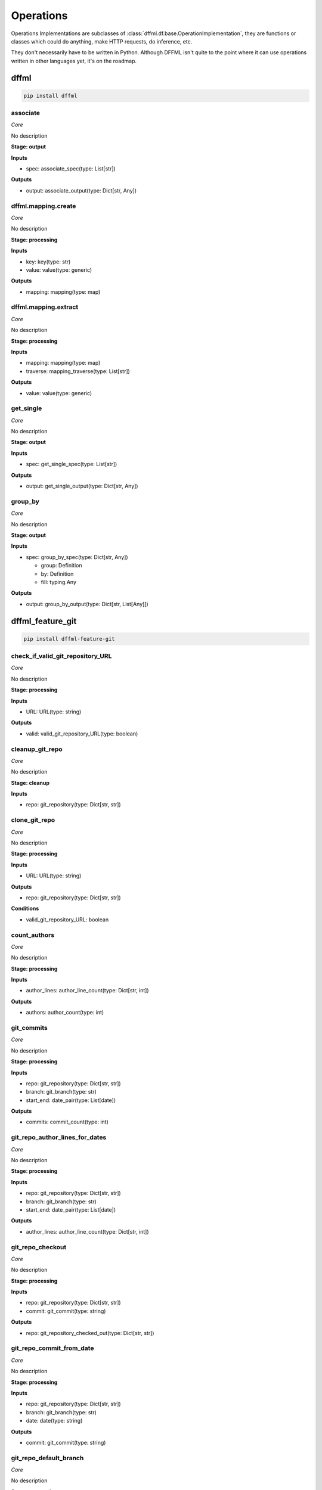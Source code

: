 Operations
==========

Operations Implementations are subclasses of
:class:`dffml.df.base.OperationImplementation`, they are functions or classes
which could do anything, make HTTP requests, do inference, etc.

They don't necessarily have to be written in Python. Although DFFML isn't quite
to the point where it can use operations written in other languages yet, it's on
the roadmap.

dffml
-----

.. code-block:: console

    pip install dffml


associate
~~~~~~~~~

*Core*

No description

**Stage: output**



**Inputs**

- spec: associate_spec(type: List[str])

**Outputs**

- output: associate_output(type: Dict[str, Any])

dffml.mapping.create
~~~~~~~~~~~~~~~~~~~~

*Core*

No description

**Stage: processing**



**Inputs**

- key: key(type: str)
- value: value(type: generic)

**Outputs**

- mapping: mapping(type: map)

dffml.mapping.extract
~~~~~~~~~~~~~~~~~~~~~

*Core*

No description

**Stage: processing**



**Inputs**

- mapping: mapping(type: map)
- traverse: mapping_traverse(type: List[str])

**Outputs**

- value: value(type: generic)

get_single
~~~~~~~~~~

*Core*

No description

**Stage: output**



**Inputs**

- spec: get_single_spec(type: List[str])

**Outputs**

- output: get_single_output(type: Dict[str, Any])

group_by
~~~~~~~~

*Core*

No description

**Stage: output**



**Inputs**

- spec: group_by_spec(type: Dict[str, Any])

  - group: Definition
  - by: Definition
  - fill: typing.Any

**Outputs**

- output: group_by_output(type: Dict[str, List[Any]])

dffml_feature_git
-----------------

.. code-block:: console

    pip install dffml-feature-git


check_if_valid_git_repository_URL
~~~~~~~~~~~~~~~~~~~~~~~~~~~~~~~~~

*Core*

No description

**Stage: processing**



**Inputs**

- URL: URL(type: string)

**Outputs**

- valid: valid_git_repository_URL(type: boolean)

cleanup_git_repo
~~~~~~~~~~~~~~~~

*Core*

No description

**Stage: cleanup**



**Inputs**

- repo: git_repository(type: Dict[str, str])

clone_git_repo
~~~~~~~~~~~~~~

*Core*

No description

**Stage: processing**



**Inputs**

- URL: URL(type: string)

**Outputs**

- repo: git_repository(type: Dict[str, str])

**Conditions**

- valid_git_repository_URL: boolean

count_authors
~~~~~~~~~~~~~

*Core*

No description

**Stage: processing**



**Inputs**

- author_lines: author_line_count(type: Dict[str, int])

**Outputs**

- authors: author_count(type: int)

git_commits
~~~~~~~~~~~

*Core*

No description

**Stage: processing**



**Inputs**

- repo: git_repository(type: Dict[str, str])
- branch: git_branch(type: str)
- start_end: date_pair(type: List[date])

**Outputs**

- commits: commit_count(type: int)

git_repo_author_lines_for_dates
~~~~~~~~~~~~~~~~~~~~~~~~~~~~~~~

*Core*

No description

**Stage: processing**



**Inputs**

- repo: git_repository(type: Dict[str, str])
- branch: git_branch(type: str)
- start_end: date_pair(type: List[date])

**Outputs**

- author_lines: author_line_count(type: Dict[str, int])

git_repo_checkout
~~~~~~~~~~~~~~~~~

*Core*

No description

**Stage: processing**



**Inputs**

- repo: git_repository(type: Dict[str, str])
- commit: git_commit(type: string)

**Outputs**

- repo: git_repository_checked_out(type: Dict[str, str])

git_repo_commit_from_date
~~~~~~~~~~~~~~~~~~~~~~~~~

*Core*

No description

**Stage: processing**



**Inputs**

- repo: git_repository(type: Dict[str, str])
- branch: git_branch(type: str)
- date: date(type: string)

**Outputs**

- commit: git_commit(type: string)

git_repo_default_branch
~~~~~~~~~~~~~~~~~~~~~~~

*Core*

No description

**Stage: processing**



**Inputs**

- repo: git_repository(type: Dict[str, str])

**Outputs**

- branch: git_branch(type: str)

**Conditions**

- no_git_branch_given: boolean

git_repo_release
~~~~~~~~~~~~~~~~

*Core*

Was there a release within this date range

**Stage: processing**



**Inputs**

- repo: git_repository(type: Dict[str, str])
- branch: git_branch(type: str)
- start_end: date_pair(type: List[date])

**Outputs**

- present: release_within_period(type: bool)

lines_of_code_by_language
~~~~~~~~~~~~~~~~~~~~~~~~~

*Core*

No description

**Stage: processing**



**Inputs**

- repo: git_repository_checked_out(type: Dict[str, str])

**Outputs**

- lines_by_language: lines_by_language_count(type: Dict[str, Dict[str, int]])

lines_of_code_to_comments
~~~~~~~~~~~~~~~~~~~~~~~~~

*Core*

No description

**Stage: processing**



**Inputs**

- langs: lines_by_language_count(type: Dict[str, Dict[str, int]])

**Outputs**

- code_to_comment_ratio: language_to_comment_ratio(type: int)

quarters_back_to_date
~~~~~~~~~~~~~~~~~~~~~

*Core*

No description

**Stage: processing**



**Inputs**

- date: quarter_start_date(type: int)
- number: quarter(type: int)

**Outputs**

- date: date(type: string)
- start_end: date_pair(type: List[date])

work
~~~~

*Core*

No description

**Stage: processing**



**Inputs**

- author_lines: author_line_count(type: Dict[str, int])

**Outputs**

- work: work_spread(type: int)

dffml_operations_binsec
-----------------------

.. code-block:: console

    pip install dffml-operations-binsec


cleanup_rpm
~~~~~~~~~~~

*Core*

No description

**Stage: cleanup**



**Inputs**

- rpm: RPMObject(type: python_obj)

files_in_rpm
~~~~~~~~~~~~

*Core*

No description

**Stage: processing**



**Inputs**

- rpm: RPMObject(type: python_obj)

**Outputs**

- files: rpm_filename(type: str)

is_binary_pie
~~~~~~~~~~~~~

*Core*

No description

**Stage: processing**



**Inputs**

- rpm: RPMObject(type: python_obj)
- filename: rpm_filename(type: str)

**Outputs**

- is_pie: binary_is_PIE(type: bool)

url_to_urlbytes
~~~~~~~~~~~~~~~

*Core*

No description

**Stage: processing**



**Inputs**

- URL: URL(type: string)

**Outputs**

- download: URLBytes(type: python_obj)

urlbytes_to_rpmfile
~~~~~~~~~~~~~~~~~~~

*Core*

No description

**Stage: processing**



**Inputs**

- download: URLBytes(type: python_obj)

**Outputs**

- rpm: RPMObject(type: python_obj)

urlbytes_to_tarfile
~~~~~~~~~~~~~~~~~~~

*Core*

No description

**Stage: processing**



**Inputs**

- download: URLBytes(type: python_obj)

**Outputs**

- rpm: RPMObject(type: python_obj)

dffml_feature_auth
------------------

.. code-block:: console

    pip install dffml-feature-auth


scrypt
~~~~~~

*Core*

No description

**Stage: processing**



**Inputs**

- password: UnhashedPassword(type: string)

**Outputs**

- password: ScryptPassword(type: string)